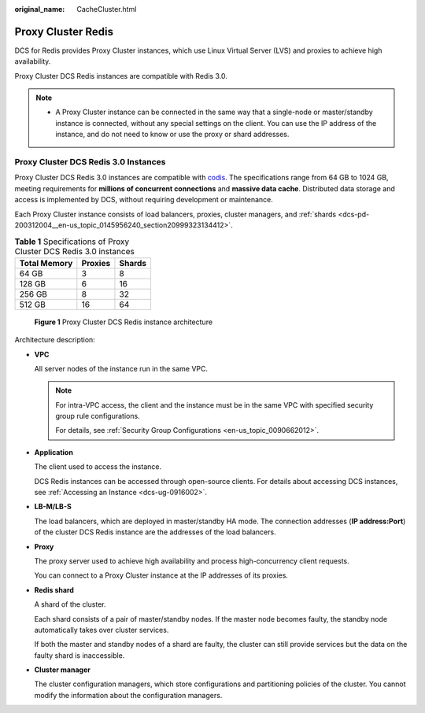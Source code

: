 :original_name: CacheCluster.html

.. _CacheCluster:

Proxy Cluster Redis
===================

DCS for Redis provides Proxy Cluster instances, which use Linux Virtual Server (LVS) and proxies to achieve high availability.

Proxy Cluster DCS Redis instances are compatible with Redis 3.0.

.. note::

   -  A Proxy Cluster instance can be connected in the same way that a single-node or master/standby instance is connected, without any special settings on the client. You can use the IP address of the instance, and do not need to know or use the proxy or shard addresses.

Proxy Cluster DCS Redis 3.0 Instances
-------------------------------------

Proxy Cluster DCS Redis 3.0 instances are compatible with `codis <https://github.com/CodisLabs/codis>`__. The specifications range from 64 GB to 1024 GB, meeting requirements for **millions of concurrent connections** and **massive data cache**. Distributed data storage and access is implemented by DCS, without requiring development or maintenance.

Each Proxy Cluster instance consists of load balancers, proxies, cluster managers, and :ref:`shards <dcs-pd-200312004__en-us_topic_0145956240_section20999323134412>`.

.. table:: **Table 1** Specifications of Proxy Cluster DCS Redis 3.0 instances

   ============ ======= ======
   Total Memory Proxies Shards
   ============ ======= ======
   64 GB        3       8
   128 GB       6       16
   256 GB       8       32
   512 GB       16      64
   ============ ======= ======


.. figure:: /_static/images/en-us_image_0000001383102132.png
   :alt: **Figure 1** Proxy Cluster DCS Redis instance architecture

   **Figure 1** Proxy Cluster DCS Redis instance architecture

Architecture description:

-  **VPC**

   All server nodes of the instance run in the same VPC.

   .. note::

      For intra-VPC access, the client and the instance must be in the same VPC with specified security group rule configurations.

      For details, see :ref:`Security Group Configurations <en-us_topic_0090662012>`.

-  **Application**

   The client used to access the instance.

   DCS Redis instances can be accessed through open-source clients. For details about accessing DCS instances, see :ref:`Accessing an Instance <dcs-ug-0916002>`.

-  **LB-M/LB-S**

   The load balancers, which are deployed in master/standby HA mode. The connection addresses (**IP address:Port**) of the cluster DCS Redis instance are the addresses of the load balancers.

-  **Proxy**

   The proxy server used to achieve high availability and process high-concurrency client requests.

   You can connect to a Proxy Cluster instance at the IP addresses of its proxies.

-  **Redis shard**

   A shard of the cluster.

   Each shard consists of a pair of master/standby nodes. If the master node becomes faulty, the standby node automatically takes over cluster services.

   If both the master and standby nodes of a shard are faulty, the cluster can still provide services but the data on the faulty shard is inaccessible.

-  **Cluster manager**

   The cluster configuration managers, which store configurations and partitioning policies of the cluster. You cannot modify the information about the configuration managers.
